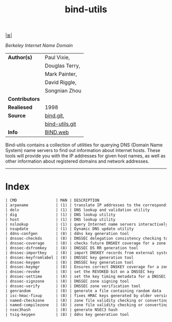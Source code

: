 # File          : cix-bind-utils.org
# Created       : <2016-12-19 Mon 22:41:12 GMT>
# Modified      : <2017-8-21 Mon 22:21:25 BST> sharlatan
# Author        : sharlatan
# Maintainer(s) :
# Sinopsis      : Utilities for querying DNS name servers

#+OPTIONS: num:nil

[[file:../cix-main.org][|≣|]]
#+TITLE: bind-utils
/Berkeley Internet Name Domain/
|----------------+----------------|
| *Author(s)*    | Paul Vixie,    |
|                | Douglas Terry, |
|                | Mark Painter,  |
|                | David Riggle,  |
|                | Songnian Zhou  |
| *Contributors* |                |
| *Realiesed*    | 1998           |
| *Source*       | [[https://source.isc.org/git/bind9.git][bind.git]],      |
|                | [[https://github.com/tigeli/bind-utils][bind-utils.git]] |
| *Info*         | [[http://www.isc.org/products/BIND/bind-utils.git][BIND.web]]       |
|----------------+----------------|

Bind-utils  contains a  collection of  utilities for  querying DNS  (Domain Name
System) name servers  to find out information about Internet  hosts. These tools
will provide you  with the IP addresses  for given host names, as  well as other
information about registered domains and network addresses.
-----

* Index
#+BEGIN_SRC sh  :results value org output replace :exports results
../cix-stat.sh mandoc bind-utils
#+END_SRC

#+RESULTS:
#+BEGIN_SRC org
| CMD                 | MAN | DESCRIPTION                                               |
| arpaname            | (1) | translate IP addresses to the corresponding ARPA names    |
| delv                | (1) | DNS lookup and validation utility                         |
| dig                 | (1) | DNS lookup utility                                        |
| host                | (1) | DNS lookup utility                                        |
| nslookup            | (1) | query Internet name servers interactively                 |
| nsupdate            | (1) | Dynamic DNS update utility                                |
| ddns-confgen        | (8) | ddns key generation tool                                  |
| dnssec-checkds      | (8) | DNSSEC delegation consistency checking tool               |
| dnssec-coverage     | (8) | checks future DNSKEY coverage for a zone                  |
| dnssec-dsfromkey    | (8) | DNSSEC DS RR generation tool                              |
| dnssec-importkey    | (8) | import DNSKEY records from external systems so they ca... |
| dnssec-keyfromlabel | (8) | DNSSEC key generation tool                                |
| dnssec-keygen       | (8) | DNSSEC key generation tool                                |
| dnssec-keymgr       | (8) | Ensures correct DNSKEY coverage for a zone based on a ... |
| dnssec-revoke       | (8) | set the REVOKED bit on a DNSSEC key                       |
| dnssec-settime      | (8) | set the key timing metadata for a DNSSEC key              |
| dnssec-signzone     | (8) | DNSSEC zone signing tool                                  |
| dnssec-verify       | (8) | DNSSEC zone verification tool                             |
| genrandom           | (8) | generate a file containing random data                    |
| isc-hmac-fixup      | (8) | fixes HMAC keys generated by older versions of BIND       |
| named-checkzone     | (8) | zone file validity checking or converting tool            |
| named-compilezone   | (8) | zone file validity checking or converting tool            |
| nsec3hash           | (8) | generate NSEC3 hash                                       |
| tsig-keygen         | (8) | ddns key generation tool                                  |
#+END_SRC

# End of cix-bind-utils.org
